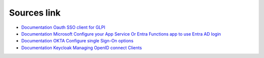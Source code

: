 Sources link
------------

- `Documentation Oauth SSO client for GLPI <https://services.glpi-network.com/documentation/1731/file/README.md>`__
- `Documentation Microsoft Configure your App Service Or Entra Functions app to use Entra AD login <https://learn.microsoft.com/en-us/azure/app-service/configure-authentication-provider-aad?tabs=workforce-tenant>`__
- `Documentation OKTA Configure single Sign-On options <https://help.okta.com/oie/en-us/content/topics/apps/apps_overview_of_managing_apps_and_sso.htm>`__
- `Documentation Keycloak Managing OpenID connect Clients <https://www.keycloak.org/docs/latest/server_admin/#_oidc_clients>`__